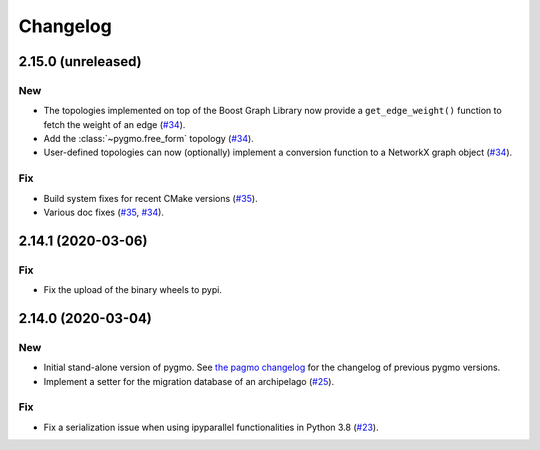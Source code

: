 .. _changelog:

Changelog
=========

2.15.0 (unreleased)
-------------------

New
~~~

- The topologies implemented on top of the Boost Graph Library
  now provide a ``get_edge_weight()``
  function to fetch the weight of an edge
  (`#34 <https://github.com/esa/pygmo2/pull/34>`__).

- Add the :class:`~pygmo.free_form` topology
  (`#34 <https://github.com/esa/pygmo2/pull/34>`__).

- User-defined topologies can now (optionally) implement
  a conversion function to a NetworkX graph object
  (`#34 <https://github.com/esa/pygmo2/pull/34>`__).

Fix
~~~

- Build system fixes for recent CMake versions
  (`#35 <https://github.com/esa/pygmo2/pull/35>`__).

- Various doc fixes
  (`#35 <https://github.com/esa/pygmo2/pull/35>`__,
  `#34 <https://github.com/esa/pygmo2/pull/34>`__).

2.14.1 (2020-03-06)
-------------------

Fix
~~~

- Fix the upload of the binary wheels to pypi.

2.14.0 (2020-03-04)
-------------------

New
~~~

- Initial stand-alone version of pygmo. See
  `the pagmo changelog <https://esa.github.io/pagmo2/changelog.html>`__
  for the changelog of previous pygmo
  versions.
- Implement a setter for the migration database
  of an archipelago
  (`#25 <https://github.com/esa/pygmo2/pull/25>`__).

Fix
~~~

- Fix a serialization issue when using ipyparallel
  functionalities in Python 3.8
  (`#23 <https://github.com/esa/pygmo2/pull/23>`__).
